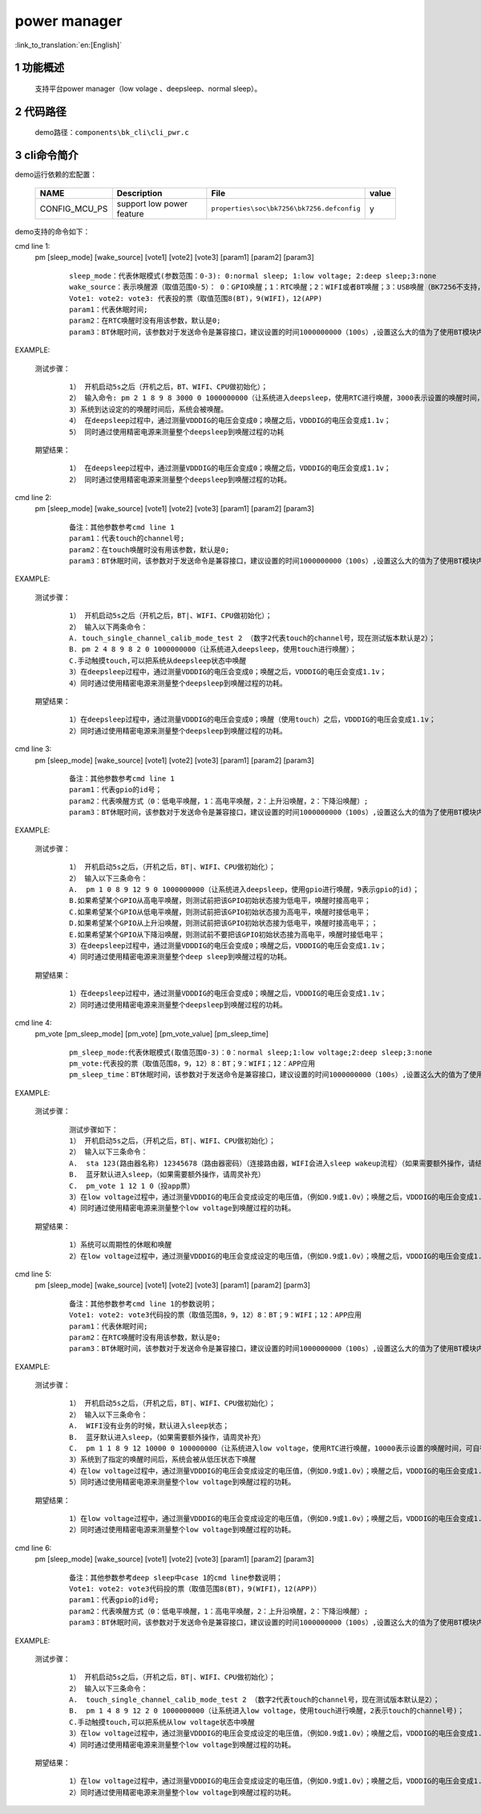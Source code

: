 power manager
==========================

:link_to_translation:`en:[English]`

1 功能概述
-------------------------------------
	支持平台power manager（low volage 、deepsleep、normal sleep）。

2 代码路径
-------------------------------------
	demo路径：``components\bk_cli\cli_pwr.c``

3 cli命令简介
-------------------------------------

demo运行依赖的宏配置：

	+--------------------------------------+--------------------------+--------------------------------------------+---------+
	|                 NAME                 |      Description         |                  File                      |  value  |
	+======================================+==========================+============================================+=========+
	|CONFIG_MCU_PS                         |support low power feature | ``properties\soc\bk7256\bk7256.defconfig`` |    y    |
	+--------------------------------------+--------------------------+--------------------------------------------+---------+

demo支持的命令如下：

cmd line 1:
  pm [sleep_mode] [wake_source] [vote1] [vote2] [vote3] [param1] [param2] [param3]

   ::

	sleep_mode：代表休眠模式(参数范围：0-3): 0:normal sleep; 1:low voltage; 2:deep sleep;3:none
	wake_source：表示唤醒源（取值范围0-5）： 0：GPIO唤醒；1：RTC唤醒；2：WIFI或者BT唤醒；3：USB唤醒（BK7256不支持，其他项目支持）4：touch唤醒；5：none
	Vote1: vote2: vote3: 代表投的票（取值范围8(BT)，9(WIFI)，12(APP)
	param1：代表休眠时间;
	param2：在RTC唤醒时没有用该参数，默认是0;
	param3：BT休眠时间，该参数对于发送命令是兼容接口，建议设置的时间1000000000（100s）,设置这么大的值为了使用BT模块内部模块设置的时间为准。

EXAMPLE:

  测试步骤：

   ::

	1） 开机启动5s之后（开机之后，BT、WIFI、CPU做初始化）；
	2） 输入命令: pm 2 1 8 9 8 3000 0 1000000000（让系统进入deepsleep，使用RTC进行唤醒，3000表示设置的唤醒时间，可自行修改，单位为ms)；
	3）系统到达设定的的唤醒时间后，系统会被唤醒。
	4） 在deepsleep过程中，通过测量VDDDIG的电压会变成0；唤醒之后，VDDDIG的电压会变成1.1v；
	5） 同时通过使用精密电源来测量整个deepsleep到唤醒过程的功耗

  期望结果：

   ::

	1） 在deepsleep过程中，通过测量VDDDIG的电压会变成0；唤醒之后，VDDDIG的电压会变成1.1v；
	2） 同时通过使用精密电源来测量整个deepsleep到唤醒过程的功耗。


cmd line 2:
  pm [sleep_mode] [wake_source] [vote1] [vote2] [vote3] [param1] [param2] [param3]

   ::

	备注：其他参数参考cmd line 1
	param1：代表touch的channel号;
	param2：在touch唤醒时没有用该参数，默认是0;
	param3：BT休眠时间，该参数对于发送命令是兼容接口，建议设置的时间1000000000（100s）,设置这么大的值为了使用BT模块内部模块设置的时间为准。

EXAMPLE:

  测试步骤：

   ::

	1） 开机启动5s之后（开机之后，BT|、WIFI、CPU做初始化）；
	2） 输入以下两条命令：
	A. touch_single_channel_calib_mode_test 2 （数字2代表touch的channel号，现在测试版本默认是2）；
	B. pm 2 4 8 9 8 2 0 1000000000（让系统进入deepsleep，使用touch进行唤醒）；
	C.手动触摸touch,可以把系统从deepsleep状态中唤醒
	3）在deepsleep过程中，通过测量VDDDIG的电压会变成0；唤醒之后，VDDDIG的电压会变成1.1v；
	4）同时通过使用精密电源来测量整个deepsleep到唤醒过程的功耗。

  期望结果：

   ::

	1）在deepsleep过程中，通过测量VDDDIG的电压会变成0；唤醒（使用touch）之后，VDDDIG的电压会变成1.1v；
	2）同时通过使用精密电源来测量整个deepsleep到唤醒过程的功耗。

cmd line 3:
  pm [sleep_mode] [wake_source] [vote1] [vote2] [vote3] [param1] [param2] [param3]

   ::

	备注：其他参数参考cmd line 1
	param1：代表gpio的id号；
	param2：代表唤醒方式（0：低电平唤醒，1：高电平唤醒，2：上升沿唤醒，2：下降沿唤醒）;
	param3：BT休眠时间，该参数对于发送命令是兼容接口，建议设置的时间1000000000（100s）,设置这么大的值为了使用BT模块内部模块设置的时间为准。

EXAMPLE:

  测试步骤：

   ::

	1） 开机启动5s之后，（开机之后，BT|、WIFI、CPU做初始化）；
	2） 输入以下三条命令：
	A.  pm 1 0 8 9 12 9 0 1000000000（让系统进入deepsleep，使用gpio进行唤醒，9表示gpio的id)；
	B.如果希望某个GPIO从高电平唤醒，则测试前把该GPIO初始状态接为低电平，唤醒时接高电平；
	C.如果希望某个GPIO从低电平唤醒，则测试前把该GPIO初始状态接为高电平，唤醒时接低电平；
	D.如果希望某个GPIO从上升沿唤醒，则测试前把该GPIO初始状态接为低电平，唤醒时接高电平；；
	E.如果希望某个GPIO从下降沿唤醒，则测试前不要把该GPIO初始状态接为高电平，唤醒时接低电平；
	3）在deepsleep过程中，通过测量VDDDIG的电压会变成0；唤醒之后，VDDDIG的电压会变成1.1v；
	4）同时通过使用精密电源来测量整个deep sleep到唤醒过程的功耗。

  期望结果：

   ::

	1）在deepsleep过程中，通过测量VDDDIG的电压会变成0；唤醒之后，VDDDIG的电压会变成1.1v；
	2）同时通过使用精密电源来测量整个deepsleep到唤醒过程的功耗。

cmd line 4:
  pm_vote [pm_sleep_mode] [pm_vote] [pm_vote_value] [pm_sleep_time]

   ::

	pm_sleep_mode:代表休眠模式(取值范围0-3)：0：normal sleep;1:low voltage;2:deep sleep;3:none
	pm_vote:代表投的票（取值范围8，9，12）8：BT；9：WIFI；12：APP应用
	pm_sleep_time：BT休眠时间，该参数对于发送命令是兼容接口，建议设置的时间1000000000（100s）,设置这么大的值为了使用BT模块内部模块设置的时间为准

EXAMPLE:

  测试步骤：

   ::

	测试步骤如下：
	1） 开机启动5s之后，（开机之后，BT|、WIFI、CPU做初始化）；
	2） 输入以下三条命令：
	A.  sta 123(路由器名称) 12345678（路由器密码）（连接路由器，WIFI会进入sleep wakeup流程）（如果需要额外操作，请结威补充）
	B.  蓝牙默认进入sleep，（如果需要额外操作，请周灵补充）
	C.  pm_vote 1 12 1 0（投app票）
	3）在low voltage过程中，通过测量VDDDIG的电压会变成设定的电压值，（例如0.9或1.0v）；唤醒之后，VDDDIG的电压会变成1.1v；
	4）同时通过使用精密电源来测量整个low voltage到唤醒过程的功耗。


  期望结果：

   ::

	1）系统可以周期性的休眠和唤醒
	2）在low voltage过程中，通过测量VDDDIG的电压会变成设定的电压值，（例如0.9或1.0v）；唤醒之后，VDDDIG的电压会变成1.1v；

cmd line 5:
  pm [sleep_mode] [wake_source] [vote1] [vote2] [vote3] [param1] [param2] [parm3]

   ::

	备注：其他参数参考cmd line 1的参数说明；
	Vote1: vote2: vote3代码投的票（取值范围8，9，12）8：BT；9：WIFI；12：APP应用
	param1：代表休眠时间;
	param2：在RTC唤醒时没有用该参数，默认是0;
	param3：BT休眠时间，该参数对于发送命令是兼容接口，建议设置的时间1000000000（100s）,设置这么大的值为了使用BT模块内部模块设置的时间为准。

EXAMPLE:

  测试步骤：

   ::

	1） 开机启动5s之后，（开机之后，BT|、WIFI、CPU做初始化）；
	2） 输入以下三条命令：
	A.  WIFI没有业务的时候，默认进入sleep状态；
	B.  蓝牙默认进入sleep，（如果需要额外操作，请周灵补充）
	C.  pm 1 1 8 9 12 10000 0 100000000（让系统进入low voltage，使用RTC进行唤醒，10000表示设置的唤醒时间，可自行修改，单位为ms)；
	3）系统到了指定的唤醒时间后，系统会被从低压状态下唤醒
	4）在low voltage过程中，通过测量VDDDIG的电压会变成设定的电压值，（例如0.9或1.0v）；唤醒之后，VDDDIG的电压会变成1.1v；
	5）同时通过使用精密电源来测量整个low voltage到唤醒过程的功耗。

  期望结果：

   ::

	1）在low voltage过程中，通过测量VDDDIG的电压会变成设定的电压值，（例如0.9或1.0v）；唤醒之后，VDDDIG的电压会变成1.1v；
	2）同时通过使用精密电源来测量整个low voltage到唤醒过程的功耗。

cmd line 6:
  pm [sleep_mode] [wake_source] [vote1] [vote2] [vote3] [param1] [param2] [param3]

   ::

	备注：其他参数参考deep sleep中case 1的cmd line参数说明；
	Vote1: vote2: vote3代码投的票（取值范围8(BT)，9(WIFI)，12(APP)）
	param1：代表gpio的id号;
	param2：代表唤醒方式（0：低电平唤醒，1：高电平唤醒，2：上升沿唤醒，2：下降沿唤醒）;
	param3：BT休眠时间，该参数对于发送命令是兼容接口，建议设置的时间1000000000（100s）,设置这么大的值为了使用BT模块内部模块设置的时间为准。

EXAMPLE:

  测试步骤：

   ::

	1） 开机启动5s之后，（开机之后，BT|、WIFI、CPU做初始化）；
	2） 输入以下三条命令：
	A.  touch_single_channel_calib_mode_test 2 （数字2代表touch的channel号，现在测试版本默认是2）；
	B.  pm 1 4 8 9 12 2 0 1000000000（让系统进入low voltage，使用touch进行唤醒，2表示touch的channel号)；
	C.手动触摸touch,可以把系统从low voltage状态中唤醒
	3）在low voltage过程中，通过测量VDDDIG的电压会变成设定的电压值，（例如0.9或1.0v）；唤醒之后，VDDDIG的电压会变成1.1v；
	4）同时通过使用精密电源来测量整个low voltage到唤醒过程的功耗。

  期望结果：

   ::

	1）在low voltage过程中，通过测量VDDDIG的电压会变成设定的电压值，（例如0.9或1.0v）；唤醒之后，VDDDIG的电压会变成1.1v；
	2）同时通过使用精密电源来测量整个low voltage到唤醒过程的功耗。
